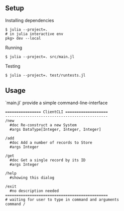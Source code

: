 ** Setup
Installing dependencies
#+begin_src shell
$ julia --project=.
# in julia interactive env
pkg> dev --local
#+end_src


Running
#+begin_src shell
$ julia --project=. src/main.jl
#+end_src

Testing
#+begin_src shell
$ julia --project=. test/runtests.jl
#+end_src


** Usage
`main.jl` provide a simple command-line-interface

#+begin_src shell
================ ClientCLI ===================
----------------------------------------------
/new
  #doc Re-construct a new System
  #args DataType[Integer, Integer, Integer]

/add
  #doc Add a number of records to Store
  #args Integer

/get
  #doc Get a single record by its ID
  #args Integer

/help
  #showing this dialog

/exit
  #no description needed
==============================================
# waiting for user to type in command and arguments
command /


#+end_src
